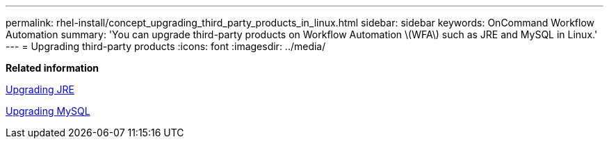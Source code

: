 ---
permalink: rhel-install/concept_upgrading_third_party_products_in_linux.html
sidebar: sidebar
keywords: OnCommand Workflow Automation
summary: 'You can upgrade third-party products on Workflow Automation \(WFA\) such as JRE and MySQL in Linux.'
---
= Upgrading third-party products
:icons: font
:imagesdir: ../media/

*Related information*

link:task_upgrading_openjdk_on_linux_ocum.md#[Upgrading JRE]

link:task_upgrading_mysql_on_linux.md#[Upgrading MySQL]
